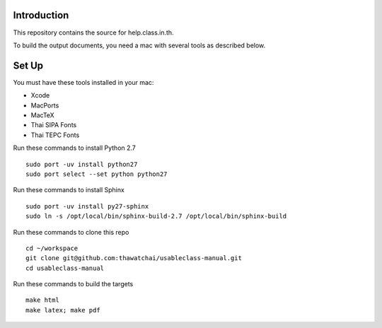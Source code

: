 Introduction
------------

This repository contains the source for help.class.in.th.

To build the output documents, you need a mac with several tools as described below.

Set Up
-------

You must have these tools installed in your mac:

* Xcode
* MacPorts
* MacTeX
* Thai SIPA Fonts
* Thai TEPC Fonts

Run these commands to install Python 2.7

::

  sudo port -uv install python27
  sudo port select --set python python27

Run these commands to install Sphinx

::

  sudo port -uv install py27-sphinx
  sudo ln -s /opt/local/bin/sphinx-build-2.7 /opt/local/bin/sphinx-build
  
Run these commands to clone this repo

::

  cd ~/workspace
  git clone git@github.com:thawatchai/usableclass-manual.git
  cd usableclass-manual
  
Run these commands to build the targets

::

  make html
  make latex; make pdf